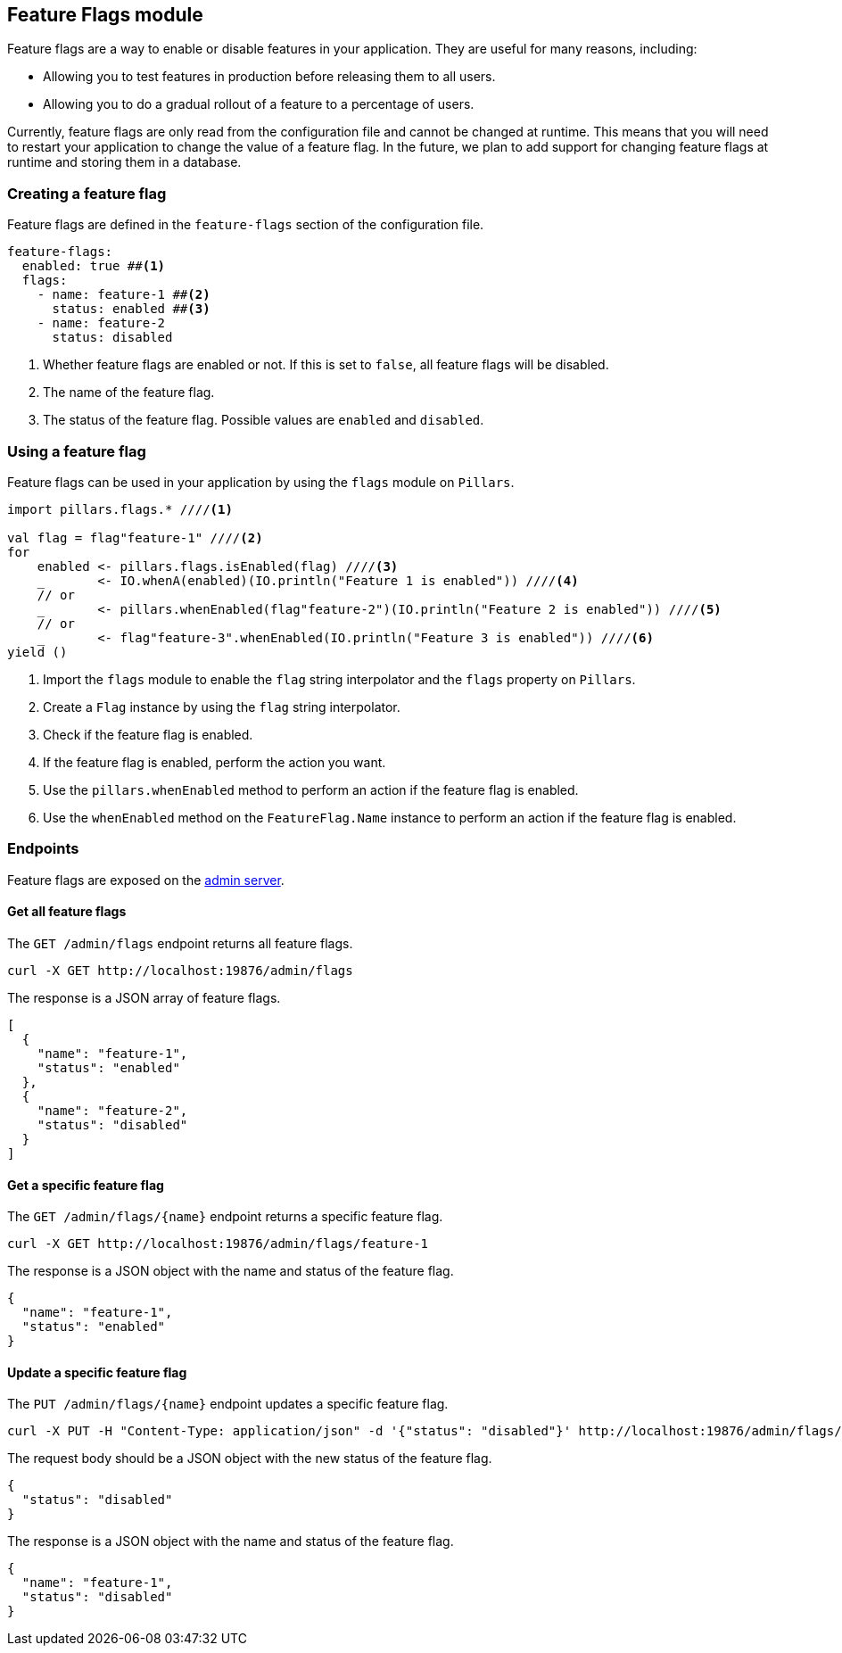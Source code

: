 == Feature Flags module
:project-name: Pillars
:author: {project-name} Team
:toc: preamble
:icons: font
:jbake-type: page
:jbake-status: published
ifndef::imagesdir[]
:imagesdir: ../../images
endif::imagesdir[]
ifndef::projectRootDir[]
:projectRootDir: ../../../../../..
endif::projectRootDir[]

Feature flags are a way to enable or disable features in your application.
They are useful for many reasons, including:

* Allowing you to test features in production before releasing them to all users.
* Allowing you to do a gradual rollout of a feature to a percentage of users.

Currently, feature flags are only read from the configuration file and cannot be changed at runtime.
This means that you will need to restart your application to change the value of a feature flag.
In the future, we plan to add support for changing feature flags at runtime and storing them in a database.

=== Creating a feature flag

Feature flags are defined in the `feature-flags` section of the configuration file.

[source,yaml]
--
feature-flags:
  enabled: true ##<1>
  flags:
    - name: feature-1 ##<2>
      status: enabled ##<3>
    - name: feature-2
      status: disabled
--
<1> Whether feature flags are enabled or not.
If this is set to `false`, all feature flags will be disabled.
<2> The name of the feature flag.
<3> The status of the feature flag.
Possible values are `enabled` and `disabled`.

=== Using a feature flag

Feature flags can be used in your application by using the `flags` module on `Pillars`.

[source,scala,linenums,role="data-noescape"]
--
import pillars.flags.* ////<1>

val flag = flag"feature-1" ////<2>
for
    enabled <- pillars.flags.isEnabled(flag) ////<3>
    _       <- IO.whenA(enabled)(IO.println("Feature 1 is enabled")) ////<4>
    // or
    _       <- pillars.whenEnabled(flag"feature-2")(IO.println("Feature 2 is enabled")) ////<5>
    // or
    _       <- flag"feature-3".whenEnabled(IO.println("Feature 3 is enabled")) ////<6>
yield ()
--
<1> Import the `flags` module to enable the `flag` string interpolator and the `flags` property on `Pillars`.
<2> Create a `Flag` instance by using the `flag` string interpolator.
<3> Check if the feature flag is enabled.
<4> If the feature flag is enabled, perform the action you want.
<5> Use the `pillars.whenEnabled` method to perform an action if the feature flag is enabled.
<6> Use the `whenEnabled` method on the `FeatureFlag.Name` instance to perform an action if the feature flag is enabled.

=== Endpoints

Feature flags are exposed on the xref:../20_features/60_admin-server.adoc[admin server].

==== Get all feature flags

The `GET /admin/flags` endpoint returns all feature flags.

[source,shell]
----
curl -X GET http://localhost:19876/admin/flags
----

The response is a JSON array of feature flags.

[source,json]
--
[
  {
    "name": "feature-1",
    "status": "enabled"
  },
  {
    "name": "feature-2",
    "status": "disabled"
  }
]
--

==== Get a specific feature flag

The `GET /admin/flags/+{name}+` endpoint returns a specific feature flag.

[source,shell]
----
curl -X GET http://localhost:19876/admin/flags/feature-1
----

The response is a JSON object with the name and status of the feature flag.

[source,json]
--
{
  "name": "feature-1",
  "status": "enabled"
}
--

==== Update a specific feature flag

The `PUT /admin/flags/+{name}+` endpoint updates a specific feature flag.

[source,shell]
----
curl -X PUT -H "Content-Type: application/json" -d '{"status": "disabled"}' http://localhost:19876/admin/flags/feature-1
----

The request body should be a JSON object with the new status of the feature flag.

[source,json]
--
{
  "status": "disabled"
}
--

The response is a JSON object with the name and status of the feature flag.

[source,json]
--
{
  "name": "feature-1",
  "status": "disabled"
}
--
